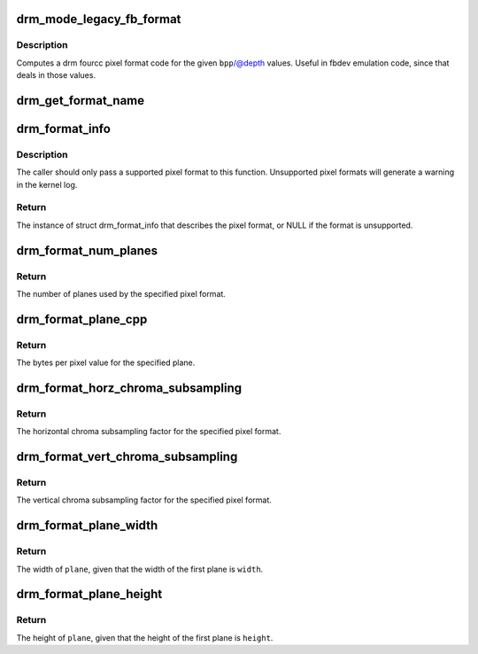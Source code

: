 .. -*- coding: utf-8; mode: rst -*-
.. src-file: drivers/gpu/drm/drm_fourcc.c

.. _`drm_mode_legacy_fb_format`:

drm_mode_legacy_fb_format
=========================

.. c:function:: uint32_t drm_mode_legacy_fb_format(uint32_t bpp, uint32_t depth)

    compute drm fourcc code from legacy description

    :param uint32_t bpp:
        bits per pixels

    :param uint32_t depth:
        bit depth per pixel

.. _`drm_mode_legacy_fb_format.description`:

Description
-----------

Computes a drm fourcc pixel format code for the given \ ``bpp``\ /@depth values.
Useful in fbdev emulation code, since that deals in those values.

.. _`drm_get_format_name`:

drm_get_format_name
===================

.. c:function:: const char *drm_get_format_name(uint32_t format, struct drm_format_name_buf *buf)

    fill a string with a drm fourcc format's name

    :param uint32_t format:
        format to compute name of

    :param struct drm_format_name_buf \*buf:
        caller-supplied buffer

.. _`drm_format_info`:

drm_format_info
===============

.. c:function:: const struct drm_format_info *drm_format_info(u32 format)

    query information for a given format

    :param u32 format:
        pixel format (DRM_FORMAT_*)

.. _`drm_format_info.description`:

Description
-----------

The caller should only pass a supported pixel format to this function.
Unsupported pixel formats will generate a warning in the kernel log.

.. _`drm_format_info.return`:

Return
------

The instance of struct drm_format_info that describes the pixel format, or
NULL if the format is unsupported.

.. _`drm_format_num_planes`:

drm_format_num_planes
=====================

.. c:function:: int drm_format_num_planes(uint32_t format)

    get the number of planes for format

    :param uint32_t format:
        pixel format (DRM_FORMAT_*)

.. _`drm_format_num_planes.return`:

Return
------

The number of planes used by the specified pixel format.

.. _`drm_format_plane_cpp`:

drm_format_plane_cpp
====================

.. c:function:: int drm_format_plane_cpp(uint32_t format, int plane)

    determine the bytes per pixel value

    :param uint32_t format:
        pixel format (DRM_FORMAT_*)

    :param int plane:
        plane index

.. _`drm_format_plane_cpp.return`:

Return
------

The bytes per pixel value for the specified plane.

.. _`drm_format_horz_chroma_subsampling`:

drm_format_horz_chroma_subsampling
==================================

.. c:function:: int drm_format_horz_chroma_subsampling(uint32_t format)

    get the horizontal chroma subsampling factor

    :param uint32_t format:
        pixel format (DRM_FORMAT_*)

.. _`drm_format_horz_chroma_subsampling.return`:

Return
------

The horizontal chroma subsampling factor for the
specified pixel format.

.. _`drm_format_vert_chroma_subsampling`:

drm_format_vert_chroma_subsampling
==================================

.. c:function:: int drm_format_vert_chroma_subsampling(uint32_t format)

    get the vertical chroma subsampling factor

    :param uint32_t format:
        pixel format (DRM_FORMAT_*)

.. _`drm_format_vert_chroma_subsampling.return`:

Return
------

The vertical chroma subsampling factor for the
specified pixel format.

.. _`drm_format_plane_width`:

drm_format_plane_width
======================

.. c:function:: int drm_format_plane_width(int width, uint32_t format, int plane)

    width of the plane given the first plane

    :param int width:
        width of the first plane

    :param uint32_t format:
        pixel format

    :param int plane:
        plane index

.. _`drm_format_plane_width.return`:

Return
------

The width of \ ``plane``\ , given that the width of the first plane is \ ``width``\ .

.. _`drm_format_plane_height`:

drm_format_plane_height
=======================

.. c:function:: int drm_format_plane_height(int height, uint32_t format, int plane)

    height of the plane given the first plane

    :param int height:
        height of the first plane

    :param uint32_t format:
        pixel format

    :param int plane:
        plane index

.. _`drm_format_plane_height.return`:

Return
------

The height of \ ``plane``\ , given that the height of the first plane is \ ``height``\ .

.. This file was automatic generated / don't edit.

